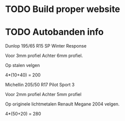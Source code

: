 * TODO Build proper website



* TODO Autobanden info


Dunlop
195/65 R15
SP Winter Response

Voor 3mm profiel
Achter 6mm profiel.

Op stalen velgen

4*(10+40) = 200




Michellin
205/50 R17
Pilot Sport 3

Voor 2mm profiel
Achter 5mm profiel

Op originele lichtmetalen Renault Megane 2004 velgen. 

4*(50+20) = 280
